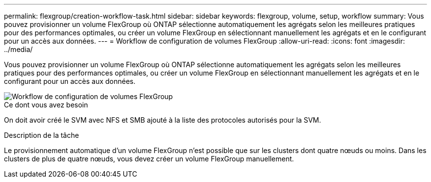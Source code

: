 ---
permalink: flexgroup/creation-workflow-task.html 
sidebar: sidebar 
keywords: flexgroup, volume, setup, workflow 
summary: Vous pouvez provisionner un volume FlexGroup où ONTAP sélectionne automatiquement les agrégats selon les meilleures pratiques pour des performances optimales, ou créer un volume FlexGroup en sélectionnant manuellement les agrégats et en le configurant pour un accès aux données. 
---
= Workflow de configuration de volumes FlexGroup
:allow-uri-read: 
:icons: font
:imagesdir: ../media/


[role="lead"]
Vous pouvez provisionner un volume FlexGroup où ONTAP sélectionne automatiquement les agrégats selon les meilleures pratiques pour des performances optimales, ou créer un volume FlexGroup en sélectionnant manuellement les agrégats et en le configurant pour un accès aux données.

image::../media/flexgroups-setup-workflow.gif[Workflow de configuration de volumes FlexGroup]

.Ce dont vous avez besoin
On doit avoir créé le SVM avec NFS et SMB ajouté à la liste des protocoles autorisés pour la SVM.

.Description de la tâche
Le provisionnement automatique d'un volume FlexGroup n'est possible que sur les clusters dont quatre nœuds ou moins. Dans les clusters de plus de quatre nœuds, vous devez créer un volume FlexGroup manuellement.
